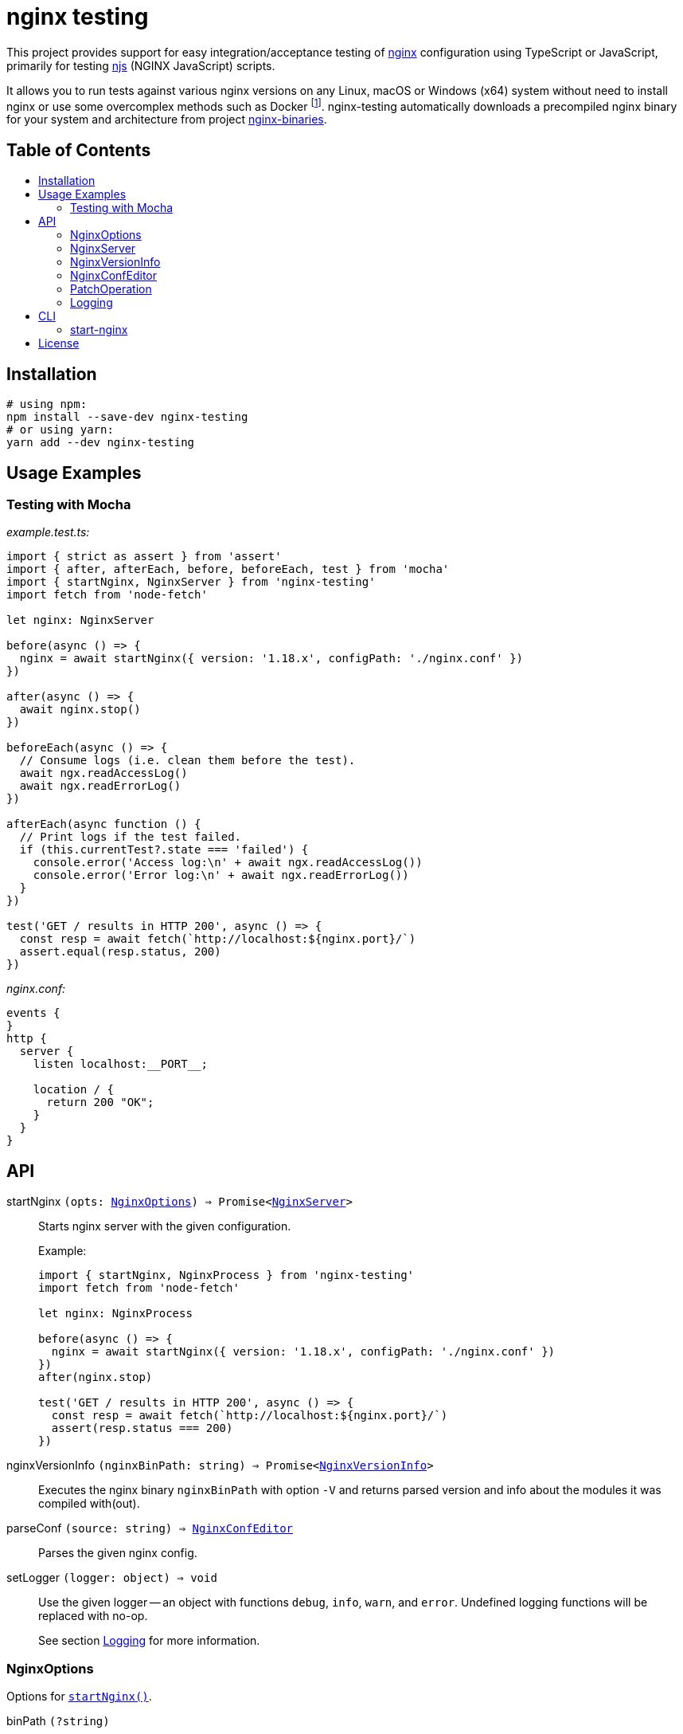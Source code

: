 = nginx testing
:toc: macro
:toc-title:
// custom
:npm-name: nginx-testing
:gh-name: jirutka/{npm-name}

ifdef::env-github[]
image:https://github.com/{gh-name}/workflows/CI/badge.svg[Build Status, link=https://github.com/{gh-name}/actions?query=workflow%3A%22CI%22]
image:https://img.shields.io/npm/v/{npm-name}.svg[npm Version, link="https://www.npmjs.org/package/{npm-name}"]
image:https://badgen.net/bundlephobia/dependency-count/{npm-name}[Dependency Count, link="https://bundlephobia.com/result?p={npm-name}"]
endif::env-github[]

This project provides support for easy integration/acceptance testing of https://nginx.org/[nginx] configuration using TypeScript or JavaScript, primarily for testing https://nginx.org/en/docs/njs/[njs] (NGINX JavaScript) scripts.

It allows you to run tests against various nginx versions on any Linux, macOS or Windows (x64) system without need to install nginx or use some overcomplex methods such as Docker footnote:[Yes, that’s right, you don’t need Docker to run a damn binary!].
{npm-name} automatically downloads a precompiled nginx binary for your system and architecture from project https://github.com/jirutka/nginx-binaries[nginx-binaries].


ifndef::npm-readme[]
[discrete]
== Table of Contents

toc::[]
endif::npm-readme[]


== Installation

[source, sh, subs="+attributes"]
----
# using npm:
npm install --save-dev {npm-name}
# or using yarn:
yarn add --dev {npm-name}
----


== Usage Examples

=== Testing with Mocha

._example.test.ts:_
[source, ts]
----
import { strict as assert } from 'assert'
import { after, afterEach, before, beforeEach, test } from 'mocha'
import { startNginx, NginxServer } from 'nginx-testing'
import fetch from 'node-fetch'

let nginx: NginxServer

before(async () => {
  nginx = await startNginx({ version: '1.18.x', configPath: './nginx.conf' })
})

after(async () => {
  await nginx.stop()
})

beforeEach(async () => {
  // Consume logs (i.e. clean them before the test).
  await ngx.readAccessLog()
  await ngx.readErrorLog()
})

afterEach(async function () {
  // Print logs if the test failed.
  if (this.currentTest?.state === 'failed') {
    console.error('Access log:\n' + await ngx.readAccessLog())
    console.error('Error log:\n' + await ngx.readErrorLog())
  }
})

test('GET / results in HTTP 200', async () => {
  const resp = await fetch(`http://localhost:${nginx.port}/`)
  assert.equal(resp.status, 200)
})
----

._nginx.conf:_
[source, nginx]
----
events {
}
http {
  server {
    listen localhost:__PORT__;

    location / {
      return 200 "OK";
    }
  }
}
----


== API
:Writable: link:https://nodejs.org/api/stream.html#stream_class_stream_writable[stream.Writable]

// NOTE: Keep the API section in sync with TSDoc comments in the sources (until I figure out how to generate it).

// Pandoc conversion to Markdown doesn't handle definition lists.
ifdef::npm-readme[]
https://github.com/{gh-name}#api[See on GitHub].

endif::npm-readme[]
ifndef::npm-readme[]

[[startNginx]] startNginx `(opts: <<NginxOptions>>) => Promise<<<NginxServer>>>`::
Starts nginx server with the given configuration.
+
.Example:
[source, ts]
----
import { startNginx, NginxProcess } from 'nginx-testing'
import fetch from 'node-fetch'

let nginx: NginxProcess

before(async () => {
  nginx = await startNginx({ version: '1.18.x', configPath: './nginx.conf' })
})
after(nginx.stop)

test('GET / results in HTTP 200', async () => {
  const resp = await fetch(`http://localhost:${nginx.port}/`)
  assert(resp.status === 200)
})
----

[[nginxVersionInfo]] nginxVersionInfo `(nginxBinPath: string) => Promise<<<NginxVersionInfo>>>`::
Executes the nginx binary `nginxBinPath` with option `-V` and returns parsed version and info about the modules it was compiled with(out).

[[parseConf]] parseConf `(source: string) => <<NginxConfEditor>>`::
Parses the given nginx config.

[[setLogger]] setLogger `(logger: object) => void`::
Use the given logger -- an object with functions `debug`, `info`, `warn`, and `error`.
Undefined logging functions will be replaced with no-op.
+
See section <<Logging>> for more information.


=== NginxOptions

Options for <<startNginx, `startNginx()`>>.

binPath `(?string)`::
Name or path of the nginx binary to start.
Defaults to `'nginx'`.
+
This option is ignored if `version` is provided.

version `(?string)`::
A SemVer version range specifying the nginx version to run.
+
Nginx binary for your OS and architecture will be downloaded from https://github.com/jirutka/nginx-binaries[nginx-binaries].
It will be stored in directory `.cache/nginx-binaries/` inside the nearest writeable `node_modules` directory or in `nginx-binaries/` inside the system-preferred temp directory.
+
Not all versions are available.
You can find a list of available binaries at https://jirutka.github.io/nginx-binaries/[nginx-binaries].

config `(?string)`::
+
--
Nginx configuration to use.

If `configPath` is provided, the processed config will be written to a temporary file `.<filename>~` (where `<filename>` is a filename from `configPath`) in the `configPath`’s directory (e.g. `conf/nginx.conf` -> `conf/.nginx.conf~`).
Otherwise it will be written into `nginx.conf` file in `workDir`.
In either case, this file will be automatically deleted after stopping the nginx.

The config may include the following placeholders which will be replaced with
corresponding values:

* `++__ADDRESS__++` -- The address as specified in `bindAddress`.
* `++__CONFDIR__++` -- Path to directory with the config file as specified in `configPath`.
* `++__CWD__++` -- The current working directory as reported by `process.cwd()`.
* `++__WORKDIR__++` -- Path to the nginx’s working directory as specified in `workDir`.
* `++__PORT__++`, `++__PORT_1__++`, ..., `++__PORT_9__++` -- The port numbers as specified in `ports` and `preferredPorts`.

It will be modified for compatibility with the runner by applying patch operations specified in `configPatch` variable.

Either `configPath`, or `config` must be provided!
--

configPath `(?string)`::
Path of the nginx configuration file to use.
+
This file will be processed and the resulting config file will be written to a temporary file `.<filename>~` (where `<filename>` is a filename from `configPath`) in the `configPath`’s directory (e.g. `conf/nginx.conf` -> `conf/.nginx.conf~`).
This temporary file will be automatically deleted after stopping the nginx.
+
See `config` option for information about placeholders and patching.
+
Either `configPath`, or `config` must be provided!

bindAddress `(?string)`::
Hostname or IP address the port(s) will be binding on.
This is used when searching for free ports (see `preferredPorts`) and for substituting `++__ADDRESS__++` placeholder in the given nginx config.
Defaults to `'127.0.0.1'`.

ports `(?number[])`::
A list of port numbers for substituting `++__PORT__++`, `++__PORT_1__++`, ..., `++__PORT_9__++` placeholders in the given nginx config.
Unlike `preferredPorts`, these are _not_ checked for availability and nginx will fail to start if any of the provided and used ports is unavailable.
+
If it’s not provided or more ports are needed, next ports are selected from the `preferredPorts` or randomly.

preferredPorts `(?number[])`::
A list of preferred port numbers to use for substituting `++__PORT__++`, `++__PORT_1__++`, ..., `++__PORT_9__++` placeholders in the given nginx config.
+
Unavailable ports (used by some other program or restricted by OS) are skipped.
If there are no preferred ports left and another port is needed, a random port number is used.

workDir `(?string)`::
Path of a directory that will be passed as a _prefix_ (`-p`) into `nginx`.
It will be automatically created if doesn’t exist.
+
If not provided, an unique temporary directory will be created: `.cache/nginx-testing-XXXXXX/` relative to the nearest writable `node_modules` (nearest to `process.cwd()`) or `nginx-testing-XXXXXX/` in the system-preferred temp directory.
The created directory will be automatically deleted after stopping.

errorLog `(?string | ?{Writable})`::
+
--
One of:

* `'buffer'` -- Collect the nginx’s stderr to a buffer that can be read using `readErrorLog()` (default).
* `'ignore'` -- Ignore nginx’s stderr.
* `'inherit'` -- Pass through the nginx’s stderr output to the Node process.
* `<{Writable}>` -- A writable stream to pipe the nginx’s stderr to.

Nginx error log is expected to be redirected to _stderr_.
Directive `error_log stderr info;` will be automatically added to the config, unless there’s already `error_log` defined in the main context.
--

accessLog `(?string | ?{Writable})`::
+
--
One of:

* `'buffer'` -- Collect the nginx’s access log to a buffer that can be read using `readAccessLog()` (default).
* `'ignore'` -- Ignore nginx’s access log.
* `<{Writable}>` -- A writable stream to pipe the nginx’s access log to.

Nginx access log is expected to be redirected to file `<workDir>/access.log`.
Directive `access_log access.log;` will be automatically added to the config, unless there’s already `access_log` defined in the `http` context.
--

startTimeoutMsec `(?number)`::
Number of milliseconds after the start to wait for the nginx to respond to the health-check request (`HEAD ++http://<bindAddress>:<ports[0]>/++`).
+
Defaults to `1000`.


=== NginxServer

A return value of <<startNginx, `startNginx()`>>.

config `(string)`::
The current nginx configuration.

pid `(number)`::
PID of the nginx process.

port `(number)`::
Number of the first port allocated for nginx, i.e. the port on which nginx should listen for connections.
It’s the same as `ports[0]`.

ports `(number[])`::
A list of port numbers allocated for nginx.

workDir `(string)`::
Path of the nginx’s working directory.

readAccessLog `() => Promise<string>`::
Reads new messages from the access log since the last call of `readAccessLog()`.
+
Throws `Error` if the process was created with option `accessLog` other than `'buffer'` or `undefined`.

readErrorLog `() => Promise<string>`::
Reads new messages from the error log since the last call of `readErrorLog()`.
+
Throws `Error` if the process was created with option `errorLog` other than `'buffer'` or `undefined`.

stop `() => Promise<void>`::
Stops the nginx and cleans-up temporary files and directories.


=== NginxVersionInfo

Parsed output of `nginx -V` returned by <<nginxVersionInfo, `nginxVersionInfo()`>>.

version `(string)`::
Nginx version number (e.g. `'1.18.0'`).

modules `(Object.<string, string>)`::
An object of module names as properties with value `'with'`, `'with-dynamic'`, or `'without'`.
+
.Example:
[source, ts]
----
{
  http_fastcgi: 'without',
  http_geoip: 'with-dynamic',
  http_ssl: 'with',
}
----


=== NginxConfEditor

Nginx configuration editor returned by <<parseConf, `parseConf()`>>.

get `(path: string) => string | string[] | undefined`::
Returns a value of a directive at the path specified by a JSON Pointer (e.g. `/http/servers/0/listen`).
+
* If the directive is not declared, returns `undefined`.
* If the path points to an unnamed block (e.g. `server`), returns an empty string.
* If an intermediate directive is declared multiple times and no index is specified in the path (e.g. `/http/servers/listen`), the first one is selected (`/http/servers/0/listen`).
* If the path points to a directive that is declared multiple times (in the same context), returns an array of each declaration’s value.

applyPatch `(patch: <<PatchOperation>>[]) => this`::
Applies the specified patch operations on the config.
+
Throws `RangeError` if some intermediate directive on the path does not exist.

toString `() => string`::
Dumps the config back to string.


=== PatchOperation

A patch operation to be performed on nginx config.

It’s an object with the following properties:

op `(string)`::
The operation name; one of:

* `'add'` -- Adds a directive.
* `'default'` -- Sets a directive if it’s not declared yet.
* `'remove'` -- Removes a directive.
* `'set'` -- Sets a directive and removes its existing declarations in the same context.

path `(string)`::
A JSON Pointer of the directive to be added, set or removed.
+
For example, `/http/server/1/listen` points to a directive `listen` in the second `server` context inside `http` context.
See documentation of `get` function in <<NginxConfEditor>> for more information.

value `(string)`::
A value of the directive (not defined for op `'remove'`).

This is based on http://jsonpatch.com/[JSON Patch], but with a different operations.


=== Logging

. If https://github.com/Download/anylogger[anylogger] is available and initialized (any adapter has been registered), then:
** all log messages will go through `anylogger` logger `nginx-binaries`.

. If https://www.npmjs.com/package/debug[debug] is available, then:
** _debug_ messages will be logged via `debug` logger `nginx-binaries`, others (error, warn, info) via `console`.

. otherwise:
** _error_, _warn_, and _info_ messages will be logged via https://nodejs.org/api/console.html[`console`], _debug_ messages will be discarded.

If none of these options is suitable, you can provide your own logger using <<setLogger, `setLogger()`>>:

[source, js, subs="+attributes"]
----
import { setLogger } from '{npm-name}'

setLogger({
  warn: console.warn,
  error: console.error,
  // undefined logging functions will be replaced with no-op
})
----

endif::npm-readme[]


== CLI

// Pandoc conversion to Markdown doesn't handle definition lists.
ifdef::npm-readme[]
https://github.com/{gh-name}#cli[See on GitHub].

endif::npm-readme[]
ifndef::npm-readme[]

=== start-nginx

// NOTE: Keep this section in sync with --help message in nginxRunnerCli.ts (until I write a script to generate it).

----
start-nginx [options] <conf-file>
start-nginx -h | --help
----

Start nginx server with the given config and reload it on changes.


==== Arguments

<conf-file>::
Path of the nginx configuration file.


==== Options

-b --bin-path <file>::
Name or path of the nginx binary to start.
Defaults to `nginx`.
This option is ignored if *--version* is specified.

-v --version <semver>::
A SemVer version range specifying the nginx version to download from https://github.com/jirutka/nginx-binaries[nginx-binaries] a and run.

-A --bind-address <host>::
Hostname or IP address to bind the port(s) on.
Defaults to 127.0.0.1.

-p --port <port>::
Port number(s) for substituting `++__PORT__++`, `++__PORT_1__++`, ..., `++__PORT_9__++` placeholders in the nginx config.
Repeat this option for more ports.
Defaults to random port numbers.

-d --work-dir <dir>::
Path of a directory that will be passed as a prefix into nginx.
If not provided, a temporary directory will be automatically created.

-T --start-timeout <msec>::
Number of milliseconds after the start to wait for the nginx to respond to the health-check request.
Defaults to 1,000 ms.

-w --watch <path>::
Watch file or directory (recursively) and reload nginx on changes.
*<conf-file>* is watched implicitly.
Repeat this option for more paths.

-D --watch-delay <msec>::
Delay time between reloads in milliseconds.
Defaults to 200 ms.

-h --help::
Show help message and exit.

endif::npm-readme[]


== License

This project is licensed under http://opensource.org/licenses/MIT/[MIT License].
